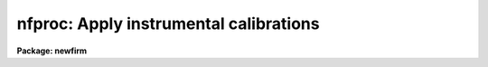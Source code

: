 .. _nfproc:

nfproc: Apply instrumental calibrations
=======================================

**Package: newfirm**

.. raw:: html

  <section id="s_usage___">
  <h3>Usage   </h3>
  <p>
  nfproc input output
  </p>
  </section>
  <section id="s_parameters">
  <h3>Parameters</h3>
  <dl id="l_input">
  <dt><b>input</b></dt>
  <!-- Sec='PARAMETERS' Level=0 Label='input' Line='input' -->
  <dd>List of input images to process.  The files may be multi-extension
  FITS files (MEF) or single images.  The order in which the input images
  and MEF extensions are processed is controlled by the program.
  </dd>
  </dl>
  <dl id="l_output">
  <dt><b>output</b></dt>
  <!-- Sec='PARAMETERS' Level=0 Label='output' Line='output' -->
  <dd>List of output images, a pattern based on the input filenames, or an
  expression.  An expression begins with <span style="font-family: monospace;">'('</span> and evaluates to a filename.
  If it is not an expression then <span style="font-family: monospace;">'+'</span> characters in the string identify a
  pattern where those characters are substituted with the input filename
  excluding any path and extension.  If the value is neither an expression
  or pattern then it is a list which must match the input list.
  Note that a list can be an image template which also includes a replacement
  syntax (see example 2 of
  <a href="imrename"><b>imrename</b></A>
  ).  The output format will be the
  same as the input format such that input MEF files will produce output
  MEF files.  If the input has non-image extensions they will be ignored
  and excluded from the output.  The special value <span style="font-family: monospace;">"+LIST+"</span> will produce
  log output without processing the input.
  </dd>
  </dl>
  <dl id="l_logfiles">
  <dt><b>logfiles = <span style="font-family: monospace;">"STDOUT"</span></b></dt>
  <!-- Sec='PARAMETERS' Level=0 Label='logfiles' Line='logfiles = "STDOUT"' -->
  <dd>List of logfiles for recording processing information.  The special value
  <span style="font-family: monospace;">"STDOUT"</span> may be used to write to the terminal and multiple files may be
  specified to tee the output to more than one file.  The output is appended
  to any existing output.
  </dd>
  </dl>
  <p style="text-align:center">PROCESSING SWITCHES
  
  </p>
  <p>
  The following parameters select the correction and calibration operations
  to be performed.  The allowed operations and the order in which they are
  performed is controlled by the
  <a href="#l_dorder"><i>order</i>,</A>
  <a href="#l_dorder"><i>dorder</i>,</A>
  and
  <a href="#l_dorder"><i>forder</i></A>
  parameters.  A single letter processing code is used to identify an
  operation in the order parameters.  For an operation to be performed the
  processing switch must be enabled AND the operation must be listed in
  the order of operations.  Unless the
  <a href="#l_override"><i>override</i></A>
  parameter is <span style="font-family: monospace;">"yes"</span>,
  steps are skipped that have already been performed as identified in the
  image header keyword PROCDONE.
  </p>
  <dl id="l_trim">
  <dt><b>trim = yes [processing code: T]</b></dt>
  <!-- Sec='PARAMETERS' Level=0 Label='trim' Line='trim = yes [processing code: T]' -->
  <dd>Trim the image by removing edge lines and columns?  This requires
  specification of the region to be retained with the
  <a href="#l_trimsec"><i>trimsec</i></A>
  parameter.  The trimming is done on input and so it doesn't matter
  where the code appears in the processing order parameters.  Trimming
  may only be done in the first group of operations.
  </dd>
  </dl>
  <dl id="l_fixpix">
  <dt><b>fixpix = no [processing code: P]</b></dt>
  <!-- Sec='PARAMETERS' Level=0 Label='fixpix' Line='fixpix = no [processing code: P]' -->
  <dd>Fix bad pixels using linear interpolation from neighboring pixels?
  Bad pixels are those identified by the input image mask (see
  <a href="#l_bpm"><i>bpm</i></A>
  ).  The interpolation is done on input and so it doesn't matter where the
  code appears in the processing order.  To apply the interpolation after
  other operations the operation may be specified in later order groups or
  with a second invocation of the task.
  </dd>
  </dl>
  <dl id="l_biascor">
  <dt><b>biascor = no [processing code: B]</b></dt>
  <!-- Sec='PARAMETERS' Level=0 Label='biascor' Line='biascor = no [processing code: B]' -->
  <dd>Subtract bias using bias or reference pixels?  This uses the
  the
  <a href="#l_biassec"><i>biassec</i></A>
  and the bias processing parameters.
  </dd>
  </dl>
  <dl id="l_darkcor">
  <dt><b>darkcor = yes [processing code: D]</b></dt>
  <!-- Sec='PARAMETERS' Level=0 Label='darkcor' Line='darkcor = yes [processing code: D]' -->
  <dd>Apply dark exposure correction?  This uses the
  <a href="#l_darks"><i>darks</i></A>
  parameter.
  </dd>
  </dl>
  <dl id="l_lincor">
  <dt><b>lincor = yes [processing code: L]</b></dt>
  <!-- Sec='PARAMETERS' Level=0 Label='lincor' Line='lincor = yes [processing code: L]' -->
  <dd>Apply a linearity correction?  This uses the the
  <a href="#l_linexpr"><i>linexpr</i></A>
  and
  <a href="#l_linexpr"><i>linimage</i></A>
  parameters.
  </dd>
  </dl>
  <dl id="l_flatcor">
  <dt><b>flatcor = yes [processing code: F and/or G]</b></dt>
  <!-- Sec='PARAMETERS' Level=0 Label='flatcor' Line='flatcor = yes [processing code: F and/or G]' -->
  <dd>Apply flat field correction?  This uses the
  <a href="#l_flats"><i>flats</i>,</A>
  <a href="#l_ftype"><i>ftype</i>,</A>
  <a href="#l_gtype"><i>gtype</i>,</A>
  and
  <a href="#l_flatexpr"><i>flatexpr</i></A>
  parameters.
  </dd>
  </dl>
  <dl id="l_skysub">
  <dt><b>skysub = yes [processing code: S]</b></dt>
  <!-- Sec='PARAMETERS' Level=0 Label='skysub' Line='skysub = yes [processing code: S]' -->
  <dd>Subtract a sky image?  This uses the
  <a href="#l_skies"><i>skies</i>,</A>
  <a href="#l_skymatch"><i>skymatch</i>,</A>
  and
  <a href="#l_skymode"><i>skymode</i></A>
  parameters.
  </dd>
  </dl>
  <dl id="l_replace">
  <dt><b>replace = yes [processing code: R]</b></dt>
  <!-- Sec='PARAMETERS' Level=0 Label='replace' Line='replace = yes [processing code: R]' -->
  <dd>Replace pixels.  This uses the
  <a href="#l_repexpr"><i>repexpr</i></A>
  and
  <a href="#l_repimage"><i>repimage</i></A>
  parameters.
  Typically the replacement expression would affect only a subset of the
  pixels using thresholds or masks and the <span style="font-family: monospace;">'?'</span> conditional expression
  operator.
  </dd>
  </dl>
  <dl id="l_normalize">
  <dt><b>normalize = yes [processing code: N]</b></dt>
  <!-- Sec='PARAMETERS' Level=0 Label='normalize' Line='normalize = yes [processing code: N]' -->
  <dd>Normalize the data.  The default expression is <span style="font-family: monospace;">"max(0.1,$I/PROCMEAN)"</span>.
  Since the keyword PROCMEAN is computed by this task (but only for
  flat fields), the normalize
  operation is normally done after the first group of operations.
  </dd>
  </dl>
  <p style="text-align:center">PROCESSING ORDER
  
  </p>
  <dl id="l_dorder">
  <dt><b>dorder = <span style="font-family: monospace;">"PTB"</span>, forder = <span style="font-family: monospace;">"TPBDL,N"</span>, order = <span style="font-family: monospace;">"TPBDLF,S"</span></b></dt>
  <!-- Sec='PARAMETERS' Level=0 Label='dorder' Line='dorder = "PTB", forder = "TPBDL,N", order = "TPBDLF,S"' -->
  <dd>Allowed operations and the order, specified from left to right, in
  which the selected processing steps are to be performed for dark images
  (<i>dorder</i>), flat images (<i>forder</i>), and all other images
  (<i>order</i>).  The image types are identified by the expressions
  specified in the parameters
  <a href="#l_dtype"><i>dtype</i></A>
  and
  <a href="#l_ftype"><i>ftype</i></A>
  for data in the
  input list.  Each processing step has a processing code letter as shown
  in the processing switch section.  For a step to be performed it must
  both be present in the order specification and the processing switch
  must be enabled.  Note that the position of the trim and fixpix codes
  are irrelevant since these operations are applied upon input.
  Groups of operations may be separated by a comma.  The operations in each
  group are performed in the indicated order on each line as a single pass
  through the data for all input images of a particular type.  So by using
  commas and the input ordering feature it is possible to apply operations
  in multiple passes through the data and have dependent images be processed
  in the order darks, flats, and skies.  For example <span style="font-family: monospace;">"DF,S"</span> means do dark
  and flat processing on each line in the input image and then do
  sky subtraction.
  These parameters may be specified by expressions (see help topic
  <a href="procexpr"><b>procexpr</b></A>
  ) to allow header driven application.
  </dd>
  </dl>
  <p style="text-align:center">PROCESSING PARAMETERS
  
  </p>
  <p>
  The processing parameters provide data for the various operations selected
  by the processing switches.  All parameters may be expressions
  (see help topic
  <a href="procexpr"><b>procexpr</b></A>
  ).
  </p>
  <dl id="l_bpm">
  <dt><b>bpm = <span style="font-family: monospace;">"(bpm)"</span></b></dt>
  <!-- Sec='PARAMETERS' Level=0 Label='bpm' Line='bpm = "(bpm)"' -->
  <dd>List of bad pixel masks or an expression evaluating to a bad pixel mask.
  If a list is specified it must either be empty to not use a mask,
  be a single mask to be applied to all input, or a list which matches
  the input list.  If no mask is specified all pixels are assumed to
  be good.  The masks are used for the
  <a href="#l_fixpix"><i>fixpix</i></A>
  operation and/or in
  expressions with the operand $M.  For <i>fixpix</i> only mask values of
  1 are interpolated.  The mask is matched to the input image using
  physical coordinates (those defined by the LTV/LTM keywords) and so
  the mask need not be the same size.  Pixels which do not overlap the
  mask are treated as good having pixel values of 0.
  </dd>
  </dl>
  <dl id="l_obm">
  <dt><b>obm = <span style="font-family: monospace;">"(objmask)"</span></b></dt>
  <!-- Sec='PARAMETERS' Level=0 Label='obm' Line='obm = "(objmask)"' -->
  <dd>List of object masks or an expression evaluating to an object mask.  If a
  list is specified it must either be empty to not use a mask, be a single
  mask to be applied to all input, or a list which matches the input list.
  If no mask is specified all pixels are assumed to be good.  The masks
  are used for the
  <a href="l_skysub"><i>skysub</i></A>
  median option and/or in expressions with
  the operand $O.  For <i>skysub</i> this parameter must be an expression and
  not a list.  The mask could really be any type of mask but it is intended
  to be used for object masking in sky subtraction.  See
  <a href="acesegment"><b>acesegment</b></A>
  for creating object masks.  The mask is matched to the input image using
  physical coordinates (those defined by the LTV/LTM keywords) and so the
  mask need not be the same size.  Pixels which do not overlap the mask
  are treated as good having pixel values of 0.
  </dd>
  </dl>
  <dl id="l_trimsec">
  <dt><b>trimsec = <span style="font-family: monospace;">"(trimsec)"</span></b></dt>
  <!-- Sec='PARAMETERS' Level=0 Label='trimsec' Line='trimsec = "(trimsec)"' -->
  <dd>Image section to apply when the trimming operation is selected.
  This may be specified as an explicit image section or by an expression
  that evaluates to an image section.
  </dd>
  </dl>
  <dl id="l_biassec">
  <dt><b>biassec = <span style="font-family: monospace;">"(biassec)"</span></b></dt>
  <!-- Sec='PARAMETERS' Level=0 Label='biassec' Line='biassec = "(biassec)"' -->
  <dd>Image section defining the bias reference pixels to apply when the
  bias correction operation is selected.  This may be specified as an
  explicit image section or by an expression that evaluates to an image
  section.  The section must span the input image along one and only one
  dimension.  If it spans all rows in the image a row-wise
  bias correction will be applied and if it spans all columns in the image 
  a column-wise correction will be made.
  </dd>
  </dl>
  <dl id="l_linexpr">
  <dt><b>linexpr = <span style="font-family: monospace;">""</span></b></dt>
  <!-- Sec='PARAMETERS' Level=0 Label='linexpr' Line='linexpr = ""' -->
  <dd>Linearity expression computing the corrected pixel value given the
  uncorrected pixel value represented by the operand <span style="font-family: monospace;">"$I"</span>.  The expression
  may use any of the standard mathematical operators and functions described
  in
  <a href="procexpr"><b>procexpr</b>.</A>
  If no expression is specified but a linearity correction
  is requested the task will skip the linearity correction.  Linearity
  expressions generally apply coefficients which may constants, defined
  by keywords, or taken from the linearity image.
  </dd>
  </dl>
  <dl id="l_linimage">
  <dt><b>linimage = <span style="font-family: monospace;">""</span></b></dt>
  <!-- Sec='PARAMETERS' Level=0 Label='linimage' Line='linimage = ""' -->
  <dd>Optional image list or an expression evaluating to an image providing
  per pixel coefficients for the linearity expression.  An image list may
  include MEF files which expand to all image extensions.  When selecting
  a linearity image from a list to apply to a particular input image the
  nearest, based on the
  <a href="#l_sortval"><i>sortval</i></A>
  parameter, which has the same value
  for the
  <a href="#l_imageid"><i>imageid</i></A>
  parameter (e.g. extension in an MEF) is selected.
  Note that typically there is only one linearity file though it must
  be an MEF if the input data is MEF.  When an image is selected by an
  expression there is no check made for the <i>imageid</i> value.  If the file
  is required by the linearity expression and an error occurs accessing it
  then the task will abort.  A selected image must match the input size in
  the first two dimensions.  A third dimnension may be used for expressions
  with multiple coefficients.  The values are referenced with L&lt;index&gt;,
  i.e. L1, L2, etc., where &lt;index&gt; is the index of the third dimension.
  </dd>
  </dl>
  <dl id="l_darks">
  <dt><b>darks = <span style="font-family: monospace;">""</span></b></dt>
  <!-- Sec='PARAMETERS' Level=0 Label='darks' Line='darks = ""' -->
  <dd>List of dark calibration images or an expression evaluating to an image.
  If a null list is specified the input list is searched for files that
  satisfy the
  <a href="#l_dtype"><i>dtype</i></A>
  selection expression.  An image list may include
  MEF files which expand to all image extensions.  The list will be searched
  for an image with a matching
  <a href="#l_imageid"><i>imageid</i></A>
  value, the closest
  <a href="#l_exptime"><i>exptime</i></A>
  value to the input image and finally the nearest
  <a href="#l_sortval"><i>sortval</i>.</A>
  Note that
  only requiring a near match in exposure time allows bias or zero exposures
  (those with a zero or very small exposure time) to be used in the absence
  of a dark image obtained with a similar exposure time.  The dark image
  is referred to in expressions by $D.
  </dd>
  </dl>
  <dl id="l_flats">
  <dt><b>flats = <span style="font-family: monospace;">""</span></b></dt>
  <!-- Sec='PARAMETERS' Level=0 Label='flats' Line='flats = ""' -->
  <dd>List of flat calibration images or an expression evaluating to an image.
  If a null list is specified the input list is searched for files
  that satisfy the
  <a href="#l_ftype"><i>ftype</i></A>
  and
  <a href="#l_gtype"><i>gtype</i></A>
  selection expressions.
  The <i>ftype</i> and <i>gtype</i> expressions are also applied to the images
  in this list to discriminate two types of flat fields (e.g. lamp on and
  lamp off or dome and sky).  However, if an image does not match either
  expression then it is assumed to be an F type flat field.  The list
  may include MEF files which expand to all image extensions.  The list
  will be searched for an image with a matching
  <a href="#l_imageid"><i>imageid</i></A>
  value,
  the same
  <a href="#l_filter"><i>filter</i></A>
  value as the input image and finally the nearest
  <a href="#l_sortval"><i>sortval</i>.</A>
  The flat field images are referred to in expressions by
  $F and $G.
  </dd>
  </dl>
  <dl id="l_flatexpr">
  <dt><b>flatexpr = <span style="font-family: monospace;">""</span></b></dt>
  <!-- Sec='PARAMETERS' Level=0 Label='flatexpr' Line='flatexpr = ""' -->
  <dd>Optional flat fielding expression (for the F code) which overrides the
  default expression <span style="font-family: monospace;">"($I/$F)"</span> and any expression found in the
  <a href="#l_opdb"><i>opdb</i></A>
  file.  An override is provided to make it easy to combine the $F and $G
  flat field types; i.e. <span style="font-family: monospace;">"($I/($F-$G))"</span> or <span style="font-family: monospace;">"($I/($F*$G))"</span>.
  </dd>
  </dl>
  <dl id="l_skies">
  <dt><b>skies = <span style="font-family: monospace;">""</span></b></dt>
  <!-- Sec='PARAMETERS' Level=0 Label='skies' Line='skies = ""' -->
  <dd>List of sky images or an expression evaluating to an image.  If a null
  list is specified the input list is searched for files that satisfy
  the
  <a href="#l_stype"><i>stype</i></A>
  selection expression or, if no <i>stype</i> value is
  specified, the entire input list, not identified as dark or flat, is used
  as potential sky images.  The list may include MEF files which expand
  to all image extensions.  The use of the sky images is defined by the
  <a href="#l_skymode"><i>skymode</i></A>
  parameter.  The 
  <a href="#l_skymatch"><i>skymatch</i></A>
  parameter may also apply
  when matching a single sky to an input.  In all cases only images with
  the same 
  <a href="#l_imageid"><i>imageid</i></A>
  and 
  <a href="#l_filter"><i>filter</i></A>
  values as the input will be used.
  In all cases the input image will never be used as a sky for itself.
  </dd>
  </dl>
  <dl id="l_skymatch">
  <dt><b>skymatch = <span style="font-family: monospace;">""</span></b></dt>
  <!-- Sec='PARAMETERS' Level=0 Label='skymatch' Line='skymatch = ""' -->
  <dd>Sky matching logical expression.  If specified the expression is evaluated
  for each potential sky image against the input image.  If the result is
  true the sky image is used and if it is false it is not used.  The
  expression operands use A_ to refer to a sky image and B_ to refer to
  the target input image.  For example, B_CRVAL1 refers to the CRVAL1 keyword in
  the input image.  This parameter is may be used with the <span style="font-family: monospace;">"arcsep"</span>
  function (see
  <a href="procexpr"><b>procexpr</b></A>
  ) to select skies that are nearby but
  offset by a minimum amount.
  </dd>
  </dl>
  <dl id="l_skymode">
  <dt><b>skymode = <span style="font-family: monospace;">"nearest"</span> (nearest|before|after|median &lt;N&gt; &lt;AVG&gt; &lt;CLIP&gt;)</b></dt>
  <!-- Sec='PARAMETERS' Level=0 Label='skymode' Line='skymode = "nearest" (nearest|before|after|median &lt;N&gt; &lt;AVG&gt; &lt;CLIP&gt;)' -->
  <dd>The type of sky background estimation when sky subtraction is enabled.
  This applies when the
  <a href="#l_skies"><i>skies</i></A>
  parameter does not explicitly assign
  a sky image.  As described in the <i>skies</i> parameter, a list of
  sky images which match the input in filter and image ID is defined for
  a particular input image.  The list will also exclude the input image,
  if it is in the list, and will apply the
  <a href="#l_skymatch"><i>skymatch</i></A>
  expression to further define the list.  The final list is sorted by the
  <a href="#l_sortval"><i>sortval</i>.</A>
  The parameter choices are <span style="font-family: monospace;">"nearest"</span> to select the
  nearest image in sort value, <span style="font-family: monospace;">"before"</span> for the nearest before, <span style="font-family: monospace;">"after"</span>
  for the nearest after, and <span style="font-family: monospace;">"median"</span> to form a median from the images.
  The <span style="font-family: monospace;">"median"</span> option takes three optional arguments specifying the number of
  images nearest the input image, in sort value, to be used in the median, the
  number of central values to average, and the clipping factor to eliminate
  positive outliers.  The defaults are 5, 1, and 2.  A value of 0 for
  the clipping factor turns off the clipping as does less than three
  images.  It will also make use of any object mask (
  <a href="#l_obm"><i>obm</i></A>
  ) associated with a sky to exclude sources from the median.  For more
  details on the sky methods see the SKY SUBTRACTION section.
  </dd>
  </dl>
  <dl id="l_repexpr">
  <dt><b>repexpr = <span style="font-family: monospace;">""</span></b></dt>
  <!-- Sec='PARAMETERS' Level=0 Label='repexpr' Line='repexpr = ""' -->
  <dd>A general replacement expression for output pixel values.
  Typically the replacement expression would affect only a subset of the
  pixels using thresholds and masks and the <span style="font-family: monospace;">'?'</span> conditional expression
  operator.  If no expression is specified but the replacement option
  is selected the task will skip the operation.  One use for this is to
  replace saturated or underflow pixels by a limit or flag value.
  Saturation values might be specified by a keyword.  An image giving
  values, such as saturation, for each pixel may be used by include
  $R, $R1, $R2, etc in the expression.  The image is given by the
  <a href="#l_repimage"><i>repimage</i></A>
  parameter.
  </dd>
  </dl>
  <dl id="l_repimage">
  <dt><b>repimage = <span style="font-family: monospace;">""</span></b></dt>
  <!-- Sec='PARAMETERS' Level=0 Label='repimage' Line='repimage = ""' -->
  <dd>Optional image list or an expression evaluating to an image providing
  per pixel value for the replacement expression.  An image list may
  include MEF files which expand to all image extensions.  When selecting a
  replacement image to apply to a particular input image the nearest based on
  the 
  <a href="#l_sortval"><i>sortval</i></A>
  parameter which has the same value for the 
  <a href="#l_imageid"><i>imageid</i></A>
  parameter is selected.  When an image is selected by an expression there
  is no check made for the 
  <i>imageid</i>
  value.  If the file is required
  by the replacement expression and an error occurs accessing it then the
  task will abort.  A selected image must match the input size in the
  first two dimensions.  A third dimension may be used for expressions
  with multiple parameters.  The values are referenced with R&lt;index&gt;,
  i.e. R1, R2, etc., where &lt;index&gt; is the index of the third dimension.
  </dd>
  </dl>
  <dl id="l_btype">
  <dt><b>btype = <span style="font-family: monospace;">"fit"</span> (fit|ifit|mean|median|minmax)</b></dt>
  <!-- Sec='PARAMETERS' Level=0 Label='btype' Line='btype = "fit" (fit|ifit|mean|median|minmax)' -->
  <dd>The type of bias region algorithm for setting the row or column values to
  subtract.  The bias pixels and the bias subtraction direction (rows or columns)
  are defined by the 
  <a href="#l_biassec"><i>biassec</i></A>
  parameter.  The set of pixels
  at each row or column are collapsed to a single bias value to be subtracted
  from the entire image row or column.  The 
  <a href="#l_btype"><i>btype</i></A>
  parameter selects
  how the pixels are collapsed to a single bias value.  The <span style="font-family: monospace;">"fit"</span>, <span style="font-family: monospace;">"ifit"</span>,
  and <span style="font-family: monospace;">"mean"</span> methods average the pixels.  The <span style="font-family: monospace;">"ifit"</span> and <span style="font-family: monospace;">"fit"</span> choices
  smooth the bias values by fitting a polyomial function interactively or
  non-interactively respectively.  The <span style="font-family: monospace;">"median"</span> choice collapses pixels
  using the median.  The <span style="font-family: monospace;">"minmax"</span> choice rejects the high and low values
  before averaging provided there are at least three pixels.
  </dd>
  </dl>
  <p>
  The following parameters are used for the <span style="font-family: monospace;">"fit"</span> and <span style="font-family: monospace;">"ifit"</span> bias type options.
  </p>
  <dl id="l_bfunction">
  <dt><b>bfunction = <span style="font-family: monospace;">"legendre"</span> (legendre|chebyshev|spline1|spline3)</b></dt>
  <!-- Sec='PARAMETERS' Level=0 Label='bfunction' Line='bfunction = "legendre" (legendre|chebyshev|spline1|spline3)' -->
  <dd>Fitting function taken from the following list.
  <div class="highlight-default-notranslate"><pre>
   legendre - legendre polynomial
  chebyshev - chebyshev polynomial
    spline1 - linear spline
    spline3 - cubic spline
  </pre></div>
  </dd>
  </dl>
  <dl id="l_border">
  <dt><b>border = 1</b></dt>
  <!-- Sec='PARAMETERS' Level=0 Label='border' Line='border = 1' -->
  <dd>Number of polynomial terms or spline pieces in the fit.  Note that an
  order of 1 is a constant when using a polynomial function.
  </dd>
  </dl>
  <dl id="l_bsample">
  <dt><b>bsample = <span style="font-family: monospace;">"*"</span></b></dt>
  <!-- Sec='PARAMETERS' Level=0 Label='bsample' Line='bsample = "*"' -->
  <dd>Sample lines to use in the fit.  The string <span style="font-family: monospace;">"*"</span> specifies all
  lines otherwise an
  <a href="icfit"><b>icfit</b></A>
  range string is used.
  </dd>
  </dl>
  <dl id="l_bnaverage">
  <dt><b>bnaverage = 1</b></dt>
  <!-- Sec='PARAMETERS' Level=0 Label='bnaverage' Line='bnaverage = 1' -->
  <dd>Number of points to average or median to form fitting points.  Positive
  numbers specify averages and negative numbers specify medians.
  </dd>
  </dl>
  <dl id="l_bniterate">
  <dt><b>bniterate = 1</b></dt>
  <!-- Sec='PARAMETERS' Level=0 Label='bniterate' Line='bniterate = 1' -->
  <dd>Number of rejection interations to remove deviant points from the overscan fit.
  If 0 then no points are rejected.
  </dd>
  </dl>
  <dl id="l_blreject">
  <dt><b>blreject = 3., bhreject = 3.</b></dt>
  <!-- Sec='PARAMETERS' Level=0 Label='blreject' Line='blreject = 3., bhreject = 3.' -->
  <dd>Low and high sigma rejection factors for rejecting deviant points from the
  overscan fit.
  </dd>
  </dl>
  <dl id="l_bgrow">
  <dt><b>bgrow = 0.</b></dt>
  <!-- Sec='PARAMETERS' Level=0 Label='bgrow' Line='bgrow = 0.' -->
  <dd>One dimensional growing radius for rejection of neighbors to deviant points.
  </dd>
  </dl>
  <p style="text-align:center">SELECTION AND GROUPING EXPRESSIONS
  
  </p>
  <p>
  Processing depends on the type of exposure, the the detector, the filter,
  and other characteristics of the instrument.  To make it easy to process
  mixtures of images, to check for proper types of calibrations, and to allow
  configuration for instruments with different characteristics and keywords
  the following parameters are used to interpret the data.  It is an error
  if an input image matches more than one of the 
  <a href="#l_dtype"><i>dtype</i>, </A>
  <a href="#l_ftype"><i>ftype</i>,</A>
  <a href="#l_gtype"><i>gtype</i>,</A>
  and 
  <a href="#l_stype"><i>stype</i></A>
  expressions.
  </p>
  <dl id="l_intype">
  <dt><b>intype = <span style="font-family: monospace;">""</span></b></dt>
  <!-- Sec='PARAMETERS' Level=0 Label='intype' Line='intype = ""' -->
  <dd>Logical expression used to select images from the input image list, such
  as by their observation type keywords.  The null string may be used to
  select all images from the input list.  Note that to select dark, flat
  field, or sky images using the expressions specified with the 
  <a href="#l_dtype"><i>dtype</i>,</A>
  <a href="#l_ftype"><i>ftype</i>, </A>
  <a href="#l_gtype"><i>gtype</i></A>
  or 
  <a href="#l_stype"><i>stype</i></A>
  parameters one can redirect this
  parameter with the value <span style="font-family: monospace;">")&lt;parameter&gt;"</span>.  The <span style="font-family: monospace;">")"</span> is a feature of the
  parameter system to refer to a value from a different parameter.
  </dd>
  </dl>
  <dl id="l_dtype">
  <dt><b>dtype = <span style="font-family: monospace;">"(obstype=='dark')"</span></b></dt>
  <!-- Sec='PARAMETERS' Level=0 Label='dtype' Line='dtype = "(obstype=='dark')"' -->
  <dd>Logical expression used to identify dark exposures in the input list
  for processing and possible use as calibration.  This does not apply
  to images in the 
  <a href="#l_darks"><i>darks</i></A>
  list.  The default expression matches the
  words <span style="font-family: monospace;">"dark"</span> or <span style="font-family: monospace;">"zero"</span> anywhere in the keyword OBSTYPE and ignores case.
  A null expression does not match.
  The processing steps applied to exposures matching this expression are
  specified by the 
  <a href="#l_dorder"><i>dorder</i></A>
  parameter.
  </dd>
  </dl>
  <dl id="l_ftype">
  <dt><b>ftype = <span style="font-family: monospace;">"(obstype=='flat')"</span></b></dt>
  <!-- Sec='PARAMETERS' Level=0 Label='ftype' Line='ftype = "(obstype=='flat')"' -->
  <dd>Logical expression used to identify the F-type flat field exposures
  (e.g. lamp on) in the input list or 
  <a href="#l_flats"><i>flats</i></A>
  list.  The default
  expression matches the word <span style="font-family: monospace;">"flat"</span> anywhere in the keyword OBSTYPE and
  ignores case.  A null expression does not match any images in the input
  list and matches all images in the 
  <a href="#l_flats"><i>flats</i></A>
  list.  The processing
  steps applied to exposures matching this expression are specified by the
  <a href="#l_forder"><i>forder</i></A>
  parameter.
  </dd>
  </dl>
  <dl id="l_gtype">
  <dt><b>gtype = <span style="font-family: monospace;">""</span></b></dt>
  <!-- Sec='PARAMETERS' Level=0 Label='gtype' Line='gtype = ""' -->
  <dd>Logical expression used to identify the G-type flat field exposures
  (e.g lamp off or illumination) in the input list or 
  <a href="#l_flats"><i>flats</i></A>
  list.
  The default expression, the null string, does not match any images.
  The processing steps applied to exposures matching this expression are
  specified by the 
  <a href="#l_forder"><i>forder</i></A>
  parameter.
  </dd>
  </dl>
  <dl id="l_stype">
  <dt><b>stype = <span style="font-family: monospace;">""</span></b></dt>
  <!-- Sec='PARAMETERS' Level=0 Label='stype' Line='stype = ""' -->
  <dd>Logical expression used to identify sky exposures in the input list for
  processing and use as calibration.  This does not apply to images in the
  <a href="#l_skies"><i>skies</i></A>
  list.  Images identified as sky in the input are processed
  after dark and flat images but before any other types.  If sky images
  are specified by the 
  <a href="#l_skies"><i>skies</i></A>
  list then this parameter is ignored.
  The default expression matches all images which are not identified as
  dark or flat.
  </dd>
  </dl>
  <dl id="l_imageid">
  <dt><b>imageid = <span style="font-family: monospace;">"(imageid)"</span></b></dt>
  <!-- Sec='PARAMETERS' Level=0 Label='imageid' Line='imageid = "(imageid)"' -->
  <dd>String valued expression that groups images from instruments that produce
  multiple image elements from multiple readout streams.  Examples of this
  are multiple CCD amplifiers, multiple section readouts, multiple arrays in
  a mosaic detector.
  </dd>
  </dl>
  <dl id="l_filter">
  <dt><b>filter = <span style="font-family: monospace;">"(filter)"</span></b></dt>
  <!-- Sec='PARAMETERS' Level=0 Label='filter' Line='filter = "(filter)"' -->
  <dd>String valued expression that groups images where the characteristics of
  the calibration depend on the detected photon energies.  Examples of this
  are different filters and different grating settings.  The simplest
  expression is a keyword name that evaluates to the value of the keyword.
  However, an expression can combine the values of several keywords if there
  are multiple filters or gratings.
  </dd>
  </dl>
  <dl id="l_sortval">
  <dt><b>sortval = <span style="font-family: monospace;">"(@'mjd-obs')"</span></b></dt>
  <!-- Sec='PARAMETERS' Level=0 Label='sortval' Line='sortval = "(@'mjd-obs')"' -->
  <dd>Numeric valued expression used to sort images into a sequence.  In the
  absence of an expression, the null string <span style="font-family: monospace;">""</span>, the order in the list
  is used.  Beware of keywords that have periodic boundaries such as time
  of day.  The <span style="font-family: monospace;">"epoch"</span> or <span style="font-family: monospace;">"julday"</span> functions may be used to convert a date
  and time to a running value.  It is a fatal error if a sort expression
  does not evaluate to a numeric value.
  </dd>
  </dl>
  <dl id="l_exptime">
  <dt><b>exptime = <span style="font-family: monospace;">"(exptime)"</span></b></dt>
  <!-- Sec='PARAMETERS' Level=0 Label='exptime' Line='exptime = "(exptime)"' -->
  <dd>Numeric valued expression producing the exposure time.  The units of the
  exposure time are not significant provided it is consistent for the
  dataset and the relative times are linearly related.
  </dd>
  </dl>
  <dl id="l_obdb">
  <dt><b>obdb = <span style="font-family: monospace;">"newfirm$obdb.dat"</span></b></dt>
  <!-- Sec='PARAMETERS' Level=0 Label='obdb' Line='obdb = "newfirm$obdb.dat"' -->
  <dd>Operation database.  This text file allows overriding and customizing
  the definitions of most of the various operations.  It also allows adding
  some custom operations.  See the
  <a href="#s_operation_expressions_and_the_operation_database">OPERATION EXPRESSIONS AND THE OPERATION DATABASE</A>
  section for details.
  </dd>
  </dl>
  <dl id="l_override">
  <dt><b>override = no</b></dt>
  <!-- Sec='PARAMETERS' Level=0 Label='override' Line='override = no' -->
  <dd>Override previous processing as given by the PROCDONE keyword?  If set to
  yes then the selected processing will be performed on images which have
  header keywords indicating the operations have been peformed previously.
  </dd>
  </dl>
  <dl id="l_copy">
  <dt><b>copy = no</b></dt>
  <!-- Sec='PARAMETERS' Level=0 Label='copy' Line='copy = no' -->
  <dd>Copy the input image to the output if no processing is required.
  This may be needed in processing scripts and pipelines that don't wish to
  deal with the situtation where an expected output is not produced.
  </dd>
  </dl>
  <dl id="l_erraction">
  <dt><b>erraction = <span style="font-family: monospace;">"warn"</span> [warn|abort|quit]</b></dt>
  <!-- Sec='PARAMETERS' Level=0 Label='erraction' Line='erraction = "warn" [warn|abort|quit]' -->
  <dd>Action to take if an ignorable error is encountered.  If <span style="font-family: monospace;">"warn"</span> is set
  then a warning is issued and the task will continue, either skipping the
  operation or skipping the input image depending on the type of error.
  If <span style="font-family: monospace;">"abort"</span> is set then the task will abort with an <span style="font-family: monospace;">"ERROR"</span> message.
  The <span style="font-family: monospace;">"quit"</span> mode prints a error to the standard output and the task exits
  normally.  The purpose of this is allow a calling script to read the error
  without causing the script to abort.  .le .ls gdevice = <span style="font-family: monospace;">"stdgraph"</span> Graphics
  device.  The string <span style="font-family: monospace;">"stdgraph"</span> selects the standard interactive grpahics
  device which is usually the graphics terminal.  This is currently only
  used for interactive bias fitting.  .le .ls gcursor = <span style="font-family: monospace;">""</span> Graphics cursor.
  The value <span style="font-family: monospace;">""</span> selects the standard graphics cursor.  This is currently
  only used for interactive bias fitting.  .le .ls gplotfile = <span style="font-family: monospace;">""</span> Output
  plot file for graphics.  This is currently only used for recording the
  results of fitting the bias.
  </dd>
  </dl>
  </section>
  <section id="s_description">
  <h3>Description</h3>
  <p>
  <b>NFPROC</b> processes detector array data (CCDs, IR arrays), stored
  as images, to correct or calibrate defects, electronic and detector
  bias, signal dependent linearity, flat field response, and sky background.
  The output images may also be trimmed to specified regions to exclude
  bad edges and non-imaging pixels such as bias or reference pixels.
  </p>
  <p>
  The 
  <a href="#l_input"><i>input</i></A>
  is a list of files to be processed, along with optional
  bad pixel masks (
  <a href="#l_bpm"><i>bpm</i></A>
  ) and object masks (
  <a href="#l_obm"><i>obm</i></A>
  ), and the
  <a href="#l_output"><i>output</i></A>
  is a matching list of output files, a pattern substitution,
  or an expression that returns an output filename.  The input files may
  be simple images or multi-extension FITS (MEF) files.  When an MEF input
  file is specified, the global header (i.e. a data-less primary FITS HDU)
  is copied to the output, the images (which may include a populated primary
  HDU) are processed, and all other extensions are ignored.  The masks are
  associated with the input either through header information, or a single
  mask file to apply to all input files (with matching extension names if
  the inputs are MEFs), or a matching list.
  </p>
  <p>
  The order in which the input images and MEF extensions are processed
  is controlled by the program.  If different types of exposures, such as
  dark, flat field, sky, and object, are in the input list then all the dark
  exposures are done first, followed by the flat exposures, followed by the
  sky exposures, and finally the object exposures.  Other types of ordering
  imposed by the task are by 
  <a href="#l_imageid"><i>imageid</i>,</A>
  <a href="#l_filter"><i>filter</i></A>
  and 
  <a href="#l_sortval"><i>sortval</i>.</A>
  Since 
  <a href="#l_imageid"><i>imageid</i></A>
  is usually the extension in MEF files, the output
  MEF will be built up in multiple passes where all of one extension are
  done before going on to the next extension.  This is done for efficiency
  reasons.
  </p>
  <p>
  The output files are single images or MEF files to match the input.
  Output MEF files are created by appending each processed input image
  extension to the output file.  Global headers and inheritance structure
  are preserved.
  </p>
  <p>
  The output file cannot be the same as the input file because in some case
  the input file is also used as calibrations such as for sky subtraction.
  However, output file names are often variants of the input names and
  a special pattern substitution feature is provided.  The character <span style="font-family: monospace;">'+'</span>
  in the output parameter will be substituted with the name of the input
  image minus any path or extension.  Other types of substitutions include
  prepending and appending with '//' and <span style="font-family: monospace;">'%'</span> (see
  <a href="imrename"><b>imrename</b></A>
  ).
  Alternatively one can use an expression that can build filenames, typically
  by using a keyword in the input image header.
  </p>
  <p>
  Log output (
  <a href="#l_logfiles"><i>logfiles</i></A>
  ) is provided to zero or more text streams or
  files and to the header keywords PROCnnnn (where nnnn is a four digit
  sequence number).  In addition, the special 
  <a href="#l_output"><i>output</i></A>
  value <span style="font-family: monospace;">"+LIST+"</span>
  may be used to produce log output without processing the input.
  </p>
  <p>
  This task is very flexible to accommodate different instruments,
  calibration methods and processing modes.  This flexibility is provided by
  ubiquitous use of expressions.  An expression is a syntax using variables
  and constants that evaluate to logical, numeric, and string values.
  The power lies in variables, also called operands, whose values are keyword
  or pixel values from the input or calibration images.  For a description
  and discussion of expressions see
  <a href="procexpr"><b>procexpr</b>.</A>
  For more specifics of this task see the section
  <a href="#s_operation_expressions_and_the_operation_database">OPERATION EXPRESSIONS AND THE OPERATION DATABASE.</A>
  </p>
  <p>
  Often one wants to process different types or groups of exposures.
  This may be done explicitly by naming only the files to be processed in
  the input list.  Alternatively a larger list, such as <span style="font-family: monospace;">"*.fits"</span> may be used
  and either have the task identify a particular subset of images or group
  the exposures and process them in a standard order.  The 
  <a href="#l_intype"><i>intype</i></A>
  </p>
  <p>
  parameter provides a selection expression (one with a logical result)
  that is applied to each input image.  If no selection expression is
  specified then all the input images are processed.
  </p>
  <p>
  A common type of input selection is to process bias, dark, and
  flat field exposures before combining them into master calibrations
  to be applied to the science exposures.  Because this is so common
  the 
  <a href="#l_dtype"><i>dtype</i>,</A>
  <a href="#l_ftype"><i>ftype</i>,</A>
  <a href="#l_gtype"><i>gtype</i></A>
  and 
  <a href="#l_stype"><i>stype</i></A>
  selection
  parameters may be used with the 
  <a href="#l_intype"><i>intype</i></A>
  parameter by
  using the syntax <span style="font-family: monospace;">")&lt;parameter&gt;"</span> (e.g. <span style="font-family: monospace;">")ftype"</span> to use the flat
  field selection expression).  As discussed later, there are <span style="font-family: monospace;">"order"</span>
  parameters that allow different types of exposures to be processed
  differently.
  </p>
  <p>
  The 
  <a href="#l_dtype"><i>dtype</i>,</A>
  <a href="#l_ftype"><i>ftype</i>,</A>
  <a href="#l_gtype"><i>gtype</i>,</A>
  and 
  <a href="#l_stype"><i>stype</i></A>
  parameters are
  also used for identifying and grouping of input images.  The processing
  of a mixed input list of exposure types is done in the following order.
  First all bias/dark images, then all flat images, then all sky images,
  then all remaining images.
  </p>
  <p>
  Another winnowing of the input list is a check for previous processing.
  The task adds the keyword PROCDONE to the output headers.  When a
  previously processed image is used as an input image the keyword is checked
  to determine what was done.  Therefore, if all the requested steps have
  been done the image will be skipped and if only some have been done
  just the new steps are performed.
  </p>
  <p>
  The 
  <a href="#l_override"><i>override</i></A>
  parameter may be used to override this prohibition
  against repeating operations that have been previously done.  Note that
  a valid, though not recommended, alternative is to delete or edit the
  PROCDONE header keyword.  There are some operations that do make sense to
  repeat, albeit with different parameters or calibrations.  These include
  corrections to the flat field, detecting and fixing additional bad pixels,
  and using additional data for sky subtraction.
  </p>
  <p>
  A related parameter is 
  <a href="#l_copy"><i>copy</i>.</A>
  This tells the task whether to
  create an output image even if there are no steps to be performed;
  either because they have been done or none are selected.  The output
  image would be a copy of the input, hence the parameter name.  This
  may be needed in processing scripts and pipelines that don't wish to
  deal with the situtation where an expected output is not produced.
  </p>
  <p>
  The 
  <a href="#l_erraction"><i>erraction</i></A>
  parameter is provided to control whether an error will
  abort the task, and so any calling scripts that don't catch the abort,
  or if only a warning or error message is printed to the standard error
  output.  The distinction is most useful when processing a list of images.
  In some cases one would like the processing to stop immediately, including
  the parent script, to fix the source of the error.  But in more automated
  situations one may want to continue on to other images in the list and
  deal with the warning messages later.  The <span style="font-family: monospace;">"quit"</span> mode is intermediate
  between an abort and a warning in that it lets the task exit immediately
  but without aborting a parent script.  The script can monitor the standard
  error output to detect the exit.
  </p>
  </section>
  <section id="s_processing">
  <h3>Processing</h3>
  <p>
  Processing consists of applying a set of operations to each input pixel
  in a particular order.  The task defines a set of standard operations
  using common detector calibration nomenclature, along with associated
  parameters, and provides the ability to customize these as well as adding
  additional operations.
  </p>
  <p>
  The standard operations are:
  </p>
  <span id="table1"></span>
  <p>
  <b>Table 1: Standard processing operations.</b>
  </p>
  <div class="highlight-default-notranslate"><pre>
                 trimming - removing bad or non-imaging border areas
  bad pixel interpolation - replacing pixels by interpolation
    bad pixel replacement - replacing pixels by other values
     linearity correction - correct for non-linearity
         bias subtraction - subtraction of bias from reference pixels
         dark subtraction - subtraction of a dark calibration
            flat fielding - division by a flat field calibration
          sky subtraction - subtraction of background sky in various ways
            normalization - divide by a constant and provide a minimum value
  </pre></div>
  <p>
  Applying a processing operation consists of several steps:
  </p>
  <dl id="l_1">
  <dt><b>1.</b></dt>
  <!-- Sec='PROCESSING' Level=0 Label='1' Line='1.' -->
  <dd>Selecting the operation with its processing switch parameter.
  </dd>
  </dl>
  <dl id="l_2">
  <dt><b>2.</b></dt>
  <!-- Sec='PROCESSING' Level=0 Label='2' Line='2.' -->
  <dd>Specifying where in the order of operations it is to be performed.
  </dd>
  </dl>
  <dl id="l_3">
  <dt><b>3.</b></dt>
  <!-- Sec='PROCESSING' Level=0 Label='3' Line='3.' -->
  <dd>Setting parameters associated with the operation.
  </dd>
  </dl>
  <dl id="l_4">
  <dt><b>4.</b></dt>
  <!-- Sec='PROCESSING' Level=0 Label='4' Line='4.' -->
  <dd>Deciding whether an operation previously performed is to be skipped
  or repeated.
  </dd>
  </dl>
  <p>
  In the most common cases the default parameters are sufficient and one
  need only specify the calibration files.
  </p>
  <p>
  In addition to setting up the operations the task also needs information
  about how to:
  </p>
  <dl id="l_1">
  <dt><b>1.</b></dt>
  <!-- Sec='PROCESSING' Level=0 Label='1' Line='1.' -->
  <dd>interpret the exposure type; currently the types are
  dark, two types of flat fields (e.g. lamp on and lamp off dome
  flats or dome and sky flats), sky images for subtraction, and
  science target exposures.
  </dd>
  </dl>
  <dl id="l_2">
  <dt><b>2.</b></dt>
  <!-- Sec='PROCESSING' Level=0 Label='2' Line='2.' -->
  <dd>select the appropriate calibration from a set of alternatives; such
  as by detector (in a mosaic), filter, exposure time, and nearby in
  time or space.
  </dd>
  </dl>
  <p>
  Each potential operation, including user defined operations, has a single
  letter code (see
  <a href="#table2">Table 2</A>
  and the sections below).  The order parameters --
  <a href="#l_dorder"><i>dorder</i>,</A>
  <a href="#l_forder"><i>forder</i>,</A>
  and 
  <a href="#l_order"><i>order</i></A>
  -- are specified as strings
  of operation codes.  There are different order parameters applied
  depending on the observation type of the input image.  Different observation
  types
  have different allowed operations or special operations.  The order of the
  codes defines the order of the operations and the absence or presence of a
  code defines whether or not an operation is allowed.  Note that whether an
  operation is allowed and whether it is to be done are not the same thing.
  Operations to be performed are selected using processing switch (yes/no)
  parameters.  This means that to perform an operation requires that both
  its processing switch is enabled and its operation code appears in in
  the order parameter.
  </p>
  <p>
  The combination of processing switches and order parameters, which may
  be expressions based header keywords, provides flexibililty in how this
  task is used.  Normally the order of operations is rarely changed and
  the operations are controlled through the processing switches.  But by
  setting all the switches to yes the processing steps may be controlled
  by the order parameters.  Because the order parameters may be set by an
  expression it is possible to control processing through header keywords
  as might be desired in a pipeline situation.
  </p>
  <p>
  The sequence of operations are performed on each line of an input image
  before going on to the next line.  However, operations can also be defined
  to occur after all lines are processed by preceeding operations.  This is
  done by delimiting <span style="font-family: monospace;">"groups"</span> of operation codes with commas in the order
  parameters.  In execution, all operations from the first group are applied
  to all lines, followed by all operations of the next group applied to all
  lines, etc.  The operations in the first group result in creating the
  output image and subsequent groups work in-place on the output image.
  </p>
  <p>
  Trimming and bad pixel interpolation are performed when the input image
  read.  Therefore, where the operation codes for these occur in the order
  parameters is not relevant except that bad pixel interpolation can be
  done in any processing group while trimming is limited to just the first
  group because in-place processing cannot alter the size of the image.
  </p>
  <p>
  The different processing operations have related parameters which must
  be set.  These are things like image sections defining the bias pixels
  and trim region and calibration image lists.  These parameters and how the
  various operations are performed are described in the following sections.
  </p>
  </section>
  <section id="s_operation_expressions_and_the_operation_database">
  <h3>Operation expressions and the operation database</h3>
  <p>
  Most of the operations performed by this task are defined by expressions
  that produce pixel values using image and keyword operands (see the
  <a href="#s_expression_operands">EXPRESSION OPERANDS</A>
  section as well as 
  <a href="procexpr"><b>procexpr</b></A>
  ).  The result of one operation is
  used as the input value for the next operation with the final operation
  producing the output image pixel values.
  </p>
  <p>
  The operation expressions are set in three steps.  First the task
  defines default expressions for each operation it provides (see
  <a href="#table2">Table 2</A>
  ).  Then an operation database may be read to override these and also to
  add new expressions which can be referenced in the order parameters.
  The default operation database usually consists of the same expressions as
  the task defaults; see below for the default/sample operation database for
  this task.  Finally, some operations have explicit task parameters, such
  as 
  <a href="#l_linexpr"><i>linexpr</i>,</A>
  to make it convenient to set and override expressions
  without needing to copy and edit an operation database.
  </p>
  <p>
  An operation database is a text file that may be specified with the
  <a href="#l_opdb"><i>opdb</i></A>
  parameter.  This database allows overriding many of the
  operation definitions and adding new operations.  The first word is a
  single letter operation code.  The second word is a label used in the
  logging, and the third word is the expression.  Note that the words must
  be quoted if they contain whitespace.  Null strings, specified as <span style="font-family: monospace;">""</span>,
  leave the current definition unchanged.
  </p>
  <p>
  When defining new operations they may only reference the image operands
  shown in table X.  Remember that the operation code also needs to be
  added to the processing order parameters to be applied.
  </p>
  <p>
  Below is a sample operation database.  The expressions are generally
  the same as the default expressions and so are not actually needed.
  The example shows defining a <span style="font-family: monospace;">"user"</span> expression that combines dark subtraction
  and flat fielding into a single operation.  The example quotes the second
  and third words though this is not strictly necessary in cases where
  there is no whitespace.
  </p>
  <span id="table2"></span>
  <p>
  <b>Table 2: Sample Operation Database</b>
  </p>
  <div class="highlight-default-notranslate"><pre>
  # Operation database.
  
  B  "bias correction"            "($I-$B)"
  D  "dark calibration"           "($I-$D)"
  F  "flat calibration"           "($I/$F)"
  G  "flat calibration"           "($I/$G)"
  N  "normalize"                  "(max(0.1,$I/procmean))"
  S  "sky subtraction"            "($I-$S)"
  U  "user"                       "(($I-$D)/$F)"
  </pre></div>
  </section>
  <section id="s_expression_operands">
  <h3>Expression operands</h3>
  <p>
  Pixel and keyword values are referenced in expressions by
  '$&lt;code&gt;[&lt;index&gt;]' and [&lt;code&gt;.]&lt;keyword&gt;, respectively, where &lt;code&gt;
  is a single letter image operand code and &lt;index&gt; is an optional band
  index.  Table 3 shows the possible image operands available in this task.
  Note that the image, or derived image in some cases, is only accessed when
  an expression is evaluated and requires that various supporting parameters,
  for instance 
  <a href="#l_darks"><i>darks</i>,</A>
  be appropriately specified.  These refer to
  the input image or those associated or assigned to the input image.
  Derived data do not have keywords.
  </p>
  <p>
  Table 3: Image Operands for Expressions
  </p>
  <div class="highlight-default-notranslate"><pre>
  I - input image
  M - bad pixel mask
  O - object mask
  D - dark image
  F - flat field
  G - flat field
  L - linearity image
  R - replacement image
  S - derived or actual sky image
  B - derived bias
  </pre></div>
  <p>
  For pixel values $I refers to the input values after prior operations
  have been applied.
  </p>
  </section>
  <section id="s_standard_processing_operations">
  <h3>Standard processing operations</h3>
  <dl id="l_TRIM">
  <dt><b>TRIM (T)</b></dt>
  <!-- Sec='STANDARD PROCESSING OPERATIONS' Level=0 Label='TRIM' Line='TRIM (T)' -->
  <dd>The input image is trimmed to the image section specified by the
  <a href="#l_trimsec"><i>trimsec</i></A>
  parameter.  This trim should be the same as that used for
  the calibration images.  The trimming is done on input and so it doesn't
  matter where the <span style="font-family: monospace;">'T'</span> code appears in the processing order parameters.
  Trimming may only be done on the first pass set of operations because
  subsequent pass are done in-place on the output image and trimming
  cannot be done in-place.  After trimming the keywords TRIMSEC, BIASSEC,
  and DATASEC are removed if they are present.
  The 
  <a href="#l_trimsec"><i>trimsec</i></A>
  parameter is typically either an explicit trim section
  or an expression pointing to a keyword whose value is the section.  A
  more sophisticated trim section expression might create the section from
  keywords in the header.
  <b>Figure 3: Examples of 
  <a href="#l_trimsec"></b><i>trimsec</i></A>
  expressions
  <div class="highlight-default-notranslate"><pre>
  trimsec = "[2:2023,2:2023]"
  trimsec = "(trimsec)"
  trimsec = "('[2:'//str(naxis1-1)//',2:'//str(naxis2-1)//<span style="font-family: monospace;">']'</span>)"
  </pre></div>
  </dd>
  </dl>
  <dl id="l_FIXPIX">
  <dt><b>FIXPIX (P)</b></dt>
  <!-- Sec='STANDARD PROCESSING OPERATIONS' Level=0 Label='FIXPIX' Line='FIXPIX (P)' -->
  <dd>Bad pixels are replaced by linear interpolation from neighboring lines
  and columns.  The bad pixels are those with values of one in the bad
  pixel mask specified by the 
  <a href="#l_bpm"><i>bpm</i></A>
  parameter.  A mask is matched to an
  input image using physical pixels (the LTV/LTM mapping in the header).
  The interpolation is done when a line is first read at the start of
  a group and does not depend on where the <span style="font-family: monospace;">'P'</span> code is in the order
  parameter.  To apply pixel interpolation after other operations the
  order parameter needs to break the operations into groups and the <span style="font-family: monospace;">'P'</span>
  code is then in a that later group.  For example, the order parameter
  <span style="font-family: monospace;">"DF,P"</span> specified interpolation after the input image has been dark and
  flat field calibrated.
  </dd>
  </dl>
  <dl id="l_BIASCOR">
  <dt><b>BIASCOR (B)</b></dt>
  <!-- Sec='STANDARD PROCESSING OPERATIONS' Level=0 Label='BIASCOR' Line='BIASCOR (B)' -->
  <dd>The bias correction calculates a bias value for an image line or column,
  from either the bias pixels from just that line or column or from all
  the bias pixels, and subtracting that value from all the pixels in the
  line/column.  There are a number of parameters defining this correction.
  The first is the 
  <a href="#l_biassec"><i>biassec</i></A>
  parameter which is an image section
  identifying the bias pixels and whether it applies to lines or columns.
  The section must span the input image along one and only one dimension.
  If it spans all rows in the image a row-wise bias correction will
  be applied and if it spans all columns in the image a column-wise
  correction will be made.  For example, in a 1000x2000 image the section
  <span style="font-family: monospace;">"[1:1000,1937:2000]"</span> is a section along the top of the image and the
  bias correction is column oriented while the section <span style="font-family: monospace;">"[1:64,1:2000]"</span>
  will be row oriented.  Remember <span style="font-family: monospace;">'*'</span> in an image section refers to the
  size of the image along columns or rows depending on where it is used.
  Note that the task requires the bias pixels are recorded in the image
  data as a contiguous strip.
  As with the 
  <a href="#l_trimsec"><i>trimsec</i></A>
  parameter the bias section may be an
  explicit string or an expression.  Expressions are usually a single
  keyword whose value is the section though a section could be built
  up from multiple keywords.
  The 
  <a href="#l_btype"><i>btype</i></A>
  parameter specifies the algorithm.  There two types
  of algorithms.  One is where only the bias pixels for an image line/column
  are used and the other is where all the bias pixels are used.
  The line/column algorithms are <span style="font-family: monospace;">"mean"</span>, <span style="font-family: monospace;">"median"</span>, and <span style="font-family: monospace;">"minmax"</span>.
  The mean algorithm uses the mean of all the bias pixels on the line/column
  for the bias value.  Because there may be bad bias pixels the
  <span style="font-family: monospace;">"median"</span> option uses the median for the bias value.  But the median is
  not a very statistically efficient estimate (meaning for a given sample
  size it has larger uncertainty than the mean if bad data is not present).
  So the another algorithm is to assume that bad pixels are rare so that by
  excluding the highest and lowest values from the mean the statistical
  estimate is not affected by the bad data.  This estimate for the bias value
  has the option name <span style="font-family: monospace;">"minmax"</span>.
  The algorithm that combines all the bias pixels collapses the bias pixels
  at each line/column as mean value.  The collection of mean bias values
  as a function of the line/column is the <span style="font-family: monospace;">"bias vector"</span>.  Because the individual
  mean bias values may be noisy due to small number sampling, the bias
  vector is smoothed by fitting a function.  This assumes that the
  trends in the bias during readout are smooth.  Note that one type of function
  is a constant which is equivalent to averaging all the bias pixels into a
  single value for the image.  The bias types for this algorithm are <span style="font-family: monospace;">"fit"</span>
  and <span style="font-family: monospace;">"ifit"</span> for an interactive and non-interactive fit respectively.
  The fit uses the standard IRAF curve fitting package
  <a href="icfit"><b>icfit</b>.</A>
  </dd>
  </dl>
  <dl id="l_LINEARITY">
  <dt><b>LINEARITY CORRECTION (L)</b></dt>
  <!-- Sec='STANDARD PROCESSING OPERATIONS' Level=0 Label='LINEARITY' Line='LINEARITY CORRECTION (L)' -->
  <dd>The linearity correction replaces pixel values by a new value which is a
  function of the orginal pixel value.  The correction is specified in
  the operation database or the 
  <a href="#l_linexpr"><i>linexpr</i></A>
  parameter.  The latter takes
  precedence over the former.  The linearity expression is in terms of the
  uncorrected pixel value, represented in the expression by the operand $I,
  and the result is the corrected pixel value.
  The expression is typically a monotonically increasing polynomial.
  The coefficients of the polynomial are constants, keywords pointing to
  constants, or pixel values from a coefficient image specified by the
  <a href="#l_linimage"><i>linimage</i></A>
  parameter.  In the first two cases all pixels use the same
  coefficients and in the last case the linearity correction can be different
  for each pixel.  Values from the linearity image are specified by
  $L, $L1, $L2, etc (see
  <a href="#s_expression_operands">EXPRESSION OPERANDS</A>
  ).
  Typical expressions, with and without positional dependence, might be a
  polynomials such as
  <div class="highlight-default-notranslate"><pre>
  "$I * (1 + $L1 * $I)"         # With linearity image
  "$I * (1 + 0.001 * $I)"       # Without linearity image
  "$I * (1 + LINCOEFF * $I)"    # With coefficient in header
  </pre></div>
  Fairly complex expressions can be built up, particularly using the
  conditional evaluation operator:
  <div class="highlight-default-notranslate"><pre>
  "$I*(1+$I*($I&lt;100?$L1:($I&lt;25000?$L1+$L2*($I-100) : 2.5)))"
  "$I*(1+$I*($I&lt;100?0.01 : ($I&lt;25000?0.01+0.0001*($I-100) : 2.5)))"
  </pre></div>
  Long expressions may be put into a file and referenced with the syntax
  <span style="font-family: monospace;">"@(&lt;filename&gt;)"</span>.
  The task will select a linearity image with the same 
  <a href="#l_imageid"><i>imageid</i></A>
  and 
  <a href="#l_filter"><i>filter</i>.</A>
  When there is more than one the the nearest in
  <a href="#l_sortval"><i>sortval</i></A>
  is selected.
  </dd>
  </dl>
  <dl id="l_DARK">
  <dt><b>DARK CORRECTION (D)</b></dt>
  <!-- Sec='STANDARD PROCESSING OPERATIONS' Level=0 Label='DARK' Line='DARK CORRECTION (D)' -->
  <dd>Normally dark correction consists of subtracting
  a dark calibration image which is an average of one or more exposures with
  no light falling on the detector, either because the shutter is closed or
  a dark filter is used.
  There are two common dark correction methods.  One is to use a
  dark calibration image taken with the minimum exposure time.  This is
  sometimes called a zero or bias calibration.  Typically this is used
  when the detector is <span style="font-family: monospace;">"quiet"</span> and signal does not appreciable accumulate
  with time when no light is falling on the detector.  This is common with
  CCD detectors.  The second method is to subtract a calibration taken with
  the same, or nearly the same exposure time, as the image being calibrated.
  Either method may be used with this task.  The expression may also
  apply a scaling based on the ratio of input image dark exposure time and
  the exposure time of the dark calibration.
  When a list of dark calibrations (either from 
  <a href="#l_darks"><i>darks</i></A>
  or 
  <a href="#l_input"><i>input</i></A>
  )
  is used the task will select the one with the same 
  <a href="#l_imageid"><i>imageid</i></A>
  which is nearest in 
  <a href="#l_exptime"><i>exptime</i></A>
  to the input image.  When there is more
  than one the the nearest in 
  <a href="#l_sortval"><i>sortval</i></A>
  is selected.  In other words,
  matching the exposure time has higher precedence but if when there is more
  than one possibility then the nearest in 
  <a href="#l_sortval"><i>sortval</i></A>
  is used where
  the sort value is typically the time of the exposure.
  </dd>
  </dl>
  <dl id="l_FLAT">
  <dt><b>FLAT FIELD CALIBRATIONS (F,G)</b></dt>
  <!-- Sec='STANDARD PROCESSING OPERATIONS' Level=0 Label='FLAT' Line='FLAT FIELD CALIBRATIONS (F,G)' -->
  <dd>Flat fielding consists of applying a relative response correction to
  each pixel.  Typically this is done by dividing by a calibration image
  of an assumed uniform illumination.  These are derived from dome lamp,
  twilight, or dark sky stacked exposures.  Variants in the infrared include
  dividing by the different of exposures with a dome lamp on and off.
  There are two types of flat field calibration images and operations
  that may be identified and used separately or in combination.  Users have
  the flexibility to define these two types and the operations performed.
  Two common cases are dome flats with the lamp on and the lamp off
  and dome flat fields and illumination or sky flat field changes relative
  to the dome flat field.  An example of an operation
  that might be used which combines the lamp on and off flat field types is
  <span style="font-family: monospace;">"($I/($F-$G))"</span>.
  The flat field calibration images are selected using the 
  <a href="#l_flats"><i>flats</i></A>
  parameter or, if the parameter is a null string, from the list of input
  images.  Flat field images are identified by the expressions 
  <a href="#l_ftype"><i>ftype</i></A>
  and 
  <a href="#l_gtype"><i>gtype</i>.</A>
  If images are specified by the 
  <a href="#l_flats"><i>flats</i></A>
  parameter
  and an image does not match either type expression then the image will be
  assumed to be an F-type flat field.  If an images matches both expressions
  then it is an error.
  Flat field images must match the input based on the 
  <a href="#l_imageid"><i>imageid</i></A>
  and
  <a href="#l_filter"><i>filter</i></A>
  expressions.  When there is more than one candidate flat
  field the nearest based on the 
  <a href="#l_sortval"><i>sortval</i></A>
  parameter is selected.
  For instance, when the sort value is time of the exposure the nearest
  in time of the appropriate filter and image element (e.g. mosaic extension)
  is selected.
  For the most common case of a single type of flat field the default
  expression <span style="font-family: monospace;">"($I/$F)"</span> is the one to use.  But having the option to
  identify and use more than one type of flat field, particularly for
  the lamp on and lamp off method, requires flexibility in setting the
  operation.  As with other operations, one can make a personal version
  of the default operation database.  But the task also provides the
  <a href="#l_flatexpr"><i>flatexpr</i></A>
  parameter to make it convenient to set the the F-type
  flat fielding expression.  This expression, if not null, overrides
  the task default and the operation database.
  The default expression <span style="font-family: monospace;">"($I/$F)"</span> does not apply a scale factor or check
  for division by zero.  Therefore, the flat field calibration images should
  be normalized and values near or below zero replaced by a default value.
  These steps (normalization and checking for bad flat field values) can be
  done when first processing the flat field exposures (see the normalize
  operations).  Alternatively, one can modify the expression to include a
  scale factor and threshold.  For example, <span style="font-family: monospace;">"($I/max(0.01,$F/F.procmean)))"</span>
  would normalize the flat field by the value of a keyword PROCMEAN in the
  flat field image header and protect against division by zero or negative
  values).
  </dd>
  </dl>
  <dl id="l_SKY">
  <dt><b>SKY SUBTRACTION (S)</b></dt>
  <!-- Sec='STANDARD PROCESSING OPERATIONS' Level=0 Label='SKY' Line='SKY SUBTRACTION (S)' -->
  <dd>Sky subtraction is selected by the 
  <a href="#l_skysub"><i>skysub</i></A>
  switch and the S operation
  code.  The candidate sky images are specified by the 
  <a href="#l_skies"><i>skies</i></A>
  parameter
  or, if null, selected the input list.  The 
  <a href="#l_skies"><i>skies</i></A>
  parameter may be a
  list of images or an expression resolving to an image for each input image.
  An expression typically selects an image header keyword associating a
  sky image with the input image.  In this case sky subtraction is just a
  simple single image subtraction ignoring the 
  <a href="#l_skymode"><i>skymode</i></A>
  and other sky
  parameters and with no checks on the filter or image ID as described in
  the remainder of this section.
  When the 
  <a href="#l_skies"><i>skies</i></A>
  parameter is null the 
  <a href="#l_stype"><i>stype</i></A>
  expression is used
  to identify sky images from the input list.  This parameter is not used
  otherwise.  If the 
  <a href="#l_stype"><i>stype</i></A>
  expression is null then all images not
  identified as dark or flat field by the other type selection expressions
  are candidate sky images.  This is typically done when sky subtracting from
  dithered sparse-field observations.  Note that if 
  <a href="#l_stype"><i>stype</i></A>
  is not null,
  it is an error if a sky image also matches as a dark or flat field image.
  One or more sky images is then selected for each input image.  Note
  that the sky selection process may include the input image but it is
  excluded as sky for itself.  The sky images must have the same value
  of the 
  <a href="#l_imageid"><i>imageid</i></A>
  and 
  <a href="#l_filter"><i>filter</i></A>
  expressions as the input image.
  In addition, sky images must satistfy the 
  <a href="#l_skymatch"><i>skymatch</i></A>
  expression which
  allows comparing keywords from the input and candidate sky image using the
  references <span style="font-family: monospace;">"A_&lt;keyword&gt;"</span> and <span style="font-family: monospace;">"B_&lt;keyword&gt;"</span>.  One example is to require a
  sky image to be near, but not too near, the position of the input image.
  The following uses a file containing an expression based on the separation
  of the two images in arc seconds.
  <div class="highlight-default-notranslate"><pre>
  skymatch = "@(arcsep.dat)"
  
  where the file arcsep.dat contains
  
  (arcsep(A_RA,A_DEC,B_RA,B_DEC)&gt;600 &amp;&amp;
   arcsep(A_RA,A_DEC_B_RA,B_DEC)&lt;3600))
  
  or
  
  (arcsep(A_CRVAL1/15,A_CRVAL2,B_CRVAL1/15,B_CRVAL2)&gt;600 &amp;&amp;
   arcsep(A_CRVAL1/15,A_CRVAL2,B_CRVAL1/15,B_CRVAL2)&lt;3600))
  </pre></div>
  Note that the CRVAL1 values are right ascension in degrees while the arcsep
  function requires hours.  Note that if the data have offset parameters
  those would be easier to use.
  Another example might be that the sky and input images have different
  nod flags as in the following.
  <div class="highlight-default-notranslate"><pre>
  skymatch = "(A_NOD!=B_NOD)"
  </pre></div>
  Once a set of candidate sky images is selected for a particular input
  image the 
  <a href="#l_skymode"><i>skymode</i></A>
  parameter selects from this list and specifies how
  they are used.  The candidate list is sorted by the 
  <a href="#l_sortval"><i>sortval</i></A>
  values.
  The options <span style="font-family: monospace;">"before"</span>, <span style="font-family: monospace;">"after"</span>, or <span style="font-family: monospace;">"nearest"</span> select a single sky image
  to subtract which has is the nearest before, after, or on either side
  of the input image, respectively.  If there is no image before or
  after as requested then the nearest is used.
  The option <span style="font-family: monospace;">"median [&lt;N&gt; [&lt;AVG&gt;] [&lt;CLIP&gt;]]"</span> (where the default value of N is
  5, of AVG is 1, and of CLIP is 2) selects the nearest N/2 (rounded down to
  an integer) sky images before the input image and the (N-1) subsequent
  images.  When there are not enough images before or after then images are
  added at the other end.  Of course if there are fewer than N images then all
  are used.  Again, note that if the input image is in the candidate list it
  is excluded with the result that median is computed from N-1 images.
  The clipping option computes the difference between the median (before
  clipping) and the lowest value.  This difference multiplied by the
  clipping factor and reflected to values above the median.  Values
  beyond this clipping threshold are excluded from the final median
  calculation.  A clipping value less than or equal to zero may be used
  to skip the clipping.
  The median calculation will make use of any object mask (
  <a href="#l_obm"><i>obm</i></A>
  )
  associated with a sky to exclude sources from the median.  When pixels
  are excluded then the median is taken over a smaller number of pixels.
  After the pixels are sorted the specified average of the central values
  is taken.  Note that if the number of values averaged is rounded
  up to an even number when the number of remaining pixels is even or
  rounded up to an odd number when number of pixels is odd to insure
  a symmetric statistic.  When the average is 1, a classic median,
  this means that for an even number of pixels the average of the central
  two values is the median value.
  Please note that during processing that the input list is processed in
  an order determined by the different observation types and within each
  type by the sort value.  For median sky subtraction this means that
  a running median window can be used with an algorithm optimized to
  make use of this order.
  One observing mode is when the science fields are sparse and
  dithered exposures are taken with the intent that sky will be
  obtained from a median of temporally close exposures.  This would
  use the running median method.  One could process the science
  exposures for instrumental calibrations first and then do the
  running median sky subtraction.  However, using the operation
  grouping feature of the order parameters the two stages can be combined into
  one execution.  The parameters that would result in this type
  of processing are
  <div class="highlight-default-notranslate"><pre>
  skysub = yes               # Apply sky subtraction
  order = "TPBDFL,S"         # Sky subtract after other processing
  skies = ""                 # Use the input list
  stype = ""                 # Use all science exposures
  skymatch = ""              # Use all science exposures
  skymode = "median 10 5"    # Using 10 images near input
  imageid = "(imageid)"      # Match by IMAGEID
  filter = "(filter)"        # Match by FILTER
  sortval = "(@'mjd-obs')"   # Sort by MJD-OBS
  </pre></div>
  </dd>
  </dl>
  <dl id="l_REPLACE">
  <dt><b>REPLACE (R)</b></dt>
  <!-- Sec='STANDARD PROCESSING OPERATIONS' Level=0 Label='REPLACE' Line='REPLACE (R)' -->
  <dd>The replace operation provides a general expression, given by the
  <a href="#l_repexpr"><i>repexpr</i></A>
  parameter, that can be used for
  a variety of purposes.  As its name implies, it is intented for replacing
  input pixels with some characteristic, say saturated, by some other value
  such as a limit or special value.  Typically the expression would only
  modify a subset of the input pixels.  This is accomplished using the
  conditional expression where one branch is the unmodified value $I and
  the other is the modified value.  As an example, suppose there is a
  keyword defining saturation and we want to replace all values above
  the saturation by the saturation threshold.  The expression would be
  <div class="highlight-default-notranslate"><pre>
  repexpr = "($I&gt;saturate ? saturate : $I)"
  </pre></div>
  An image can be used to provide one or more numeric values for each
  pixel.  This image is specified by the 
  <a href="#l_repimage"><i>repimage</i></A>
  parameter and
  referenced in an expression using $R, $R1, $R2, etc.
  Note that another image that might be referenced is the input bad pixel
  mask with $M.  So if instead of using the 
  <a href="#l_fixpix"><i>fixpix</i></A>
  operation to
  interpolate across bad pixels one could replace bad pixels by some
  value. In the following example bad pixels are replaced by the value
  of a BAD keyword.
  <div class="highlight-default-notranslate"><pre>
  repexpr = "($M &gt; 0 ? blank : $I)"
  </pre></div>
  </dd>
  </dl>
  <dl id="l_NORMALIZE">
  <dt><b>NORMALIZE (N)</b></dt>
  <!-- Sec='STANDARD PROCESSING OPERATIONS' Level=0 Label='NORMALIZE' Line='NORMALIZE (N)' -->
  <dd>The normalize operation provides a predefined expression for normalizing
  an input image.  This is typically used for creating normalized flat fields
  using the PROCMEAN keyword computed by this task (see
  <a href="#s_keywords">KEYWORDS</A>
  ).
  Because the PROCMEAN keyword is not defined until after all the pixels
  have been processed during the first <span style="font-family: monospace;">"group"</span> of operations in the
  order definition, the normalize operation based on PROCMEAN is specified
  in a second group of operations.
  The default normalize operation defined by the task and in the default
  operation database is <span style="font-family: monospace;">"(max(0.1,$I/procmean))"</span>.  To apply this
  operation when processing a flat field the following parameters would
  be used and appropriately set.
  <div class="highlight-default-notranslate"><pre>
  normalize = yes
  forder = "TPBDL,N"
  </pre></div>
  In this example the flat field would be processed for the various options
  in the forder parameter before the comma.  The PROCMEAN keyword would be
  set over the pixels values from the first group operations.  Then a
  second pass is made over the data to divide each pixel by the PROCMEAN
  value except that normalized values below 10% would be set to 0.1.
  </section>
  <section id="s_keywords">
  <h3>Keywords</h3>
  This task can be highly header driven using keyword expressions for all
  calibration images and parameters.
  On output any DETSEC, CCDSEC, BIASSEC, and TRIMSEC keywords are removed
  when the trim operation is performed.  The keywords NEXTEND, PROCMEAN,
  PROCAVG, PROCSIG, PROCnnnn, and PROCDONE are added or modified.
  For flat field images, during the first group of order operations, the average and
  sigma of the output pixels is computed.  The computation excludes pixels
  with non-zero bad pixel mask values.
  The average and sigma are recorded in the
  output image header under the keywords PROCAVG and PROCSIG.  For MEF
  input files that then produce output MEF files, a global average over
  all the extensions is computed and recorded under the keyword PROCMEAN
  and the number of extensions is recorded under the NEXTEND keyword.
  Time stamped processing information providing the operation expression
  and operands is recorded under a sequence of PROCxxxx keywords.
  The set of operations performed, using the same syntax of a concatenation
  of operation codes, is recorded under the keyword
  PROCDONE.  The latter is used to identify previous processing when
  output files are operated on by this task as input files.  The
  <a href="#l_override"><i>override</i></A>
  is required to repeat an operation already found in the
  PROCDONE keyword.  New operations are appended to the keyword with a
  comma delimiter.
  The figure below shows typical output for an image in an MEF mosaic
  where the first two keywords are in the global header and the rest
  are in the extension header.
  <div class="highlight-default-notranslate"><pre>
  NEXTEND =                    4
  PROCMEAN=             1442.294
  PROC0001= 'Feb 28  9:08 Trim $I'
  PROC0002= 'Feb 28  9:08 trimsec = [2:2047,2:2047]'
  PROC0003= 'Feb 28  9:08 Fixpix $I'
  PROC0004= 'Feb 28  9:08 $M = CALDIR$bpm0702[im1]'
  PROC0005= 'Feb 28  9:08 dark calibration = ($I-$D)'
  PROC0006= 'Feb 28  9:08 $D = Drk120[im1]'
  PROC0007= 'Feb 28  9:08 flat calibration = ($I/$F)'
  PROC0008= 'Feb 28  9:08 $F = SFH2[im1]'
  PROCDONE= 'TPDF    '
  PROCAVG =              1493.96
  PROCSIG =             110.5403
  </pre></div>
  </section>
  <section id="s_see_also">
  <h3>See also</h3>
  <a href="procexpr">procexpr</A>
  <a href="ccdred.ccdproc">ccdred.ccdproc</A>
  <a href="mscred.ccdproc">mscred.ccdproc</A>
  <a href="quadred.ccdproc">quadred.ccdproc</A>
  <a href="fixpix">fixpix</A>
  <a href="icfit">icfit</A>
  
  </section>
  
  <!-- Contents: 'NAME' 'USAGE   ' 'PARAMETERS' 'DESCRIPTION' 'PROCESSING' 'OPERATION EXPRESSIONS AND THE OPERATION DATABASE' 'EXPRESSION OPERANDS' 'STANDARD PROCESSING OPERATIONS' 'KEYWORDS' 'SEE ALSO'  -->
  
